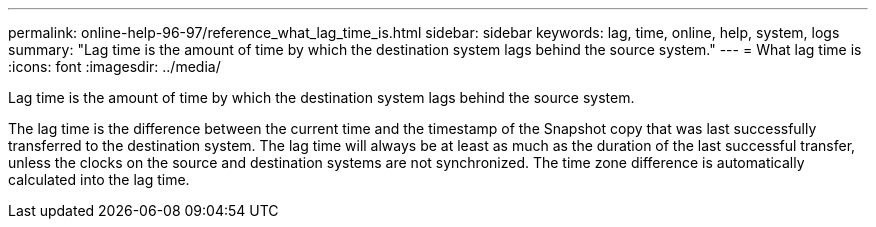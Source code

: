 ---
permalink: online-help-96-97/reference_what_lag_time_is.html
sidebar: sidebar
keywords: lag, time, online, help, system, logs
summary: "Lag time is the amount of time by which the destination system lags behind the source system."
---
= What lag time is
:icons: font
:imagesdir: ../media/

[.lead]
Lag time is the amount of time by which the destination system lags behind the source system.

The lag time is the difference between the current time and the timestamp of the Snapshot copy that was last successfully transferred to the destination system. The lag time will always be at least as much as the duration of the last successful transfer, unless the clocks on the source and destination systems are not synchronized. The time zone difference is automatically calculated into the lag time.
